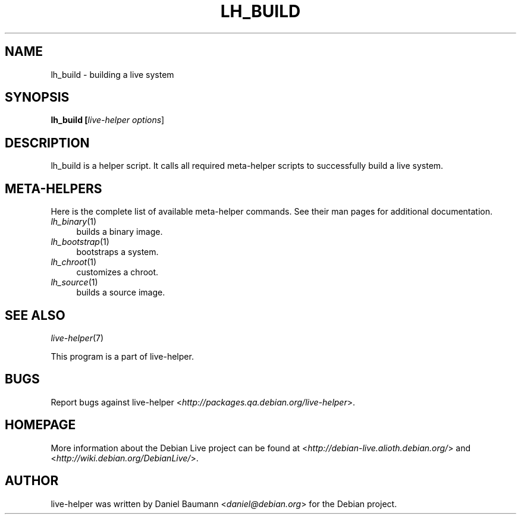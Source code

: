 .TH LH_BUILD 1 "2007\-10\-15" "1.0~a32" "live\-helper"

.SH NAME
lh_build \- building a live system

.SH SYNOPSIS
.B lh_build [\fIlive\-helper\ options\fR\|]

.SH DESCRIPTION
lh_build is a helper script. It calls all required meta\-helper scripts to successfully build a live system.

.SH META\-HELPERS
Here is the complete list of available meta\-helper commands. See their man pages for additional documentation.
.IP "\fIlh_binary\fR(1)" 4
builds a binary image.
.IP "\fIlh_bootstrap\fR(1)" 4
bootstraps a system.
.IP "\fIlh_chroot\fR(1)" 4
customizes a chroot.
.IP "\fIlh_source\fR(1)" 4
builds a source image.

.SH SEE ALSO
\fIlive\-helper\fR(7)
.PP
This program is a part of live\-helper.

.SH BUGS
Report bugs against live\-helper <\fIhttp://packages.qa.debian.org/live\-helper\fR>.

.SH HOMEPAGE
More information about the Debian Live project can be found at <\fIhttp://debian\-live.alioth.debian.org/\fR> and <\fIhttp://wiki.debian.org/DebianLive/\fR>.

.SH AUTHOR
live\-helper was written by Daniel Baumann <\fIdaniel@debian.org\fR> for the Debian project.
